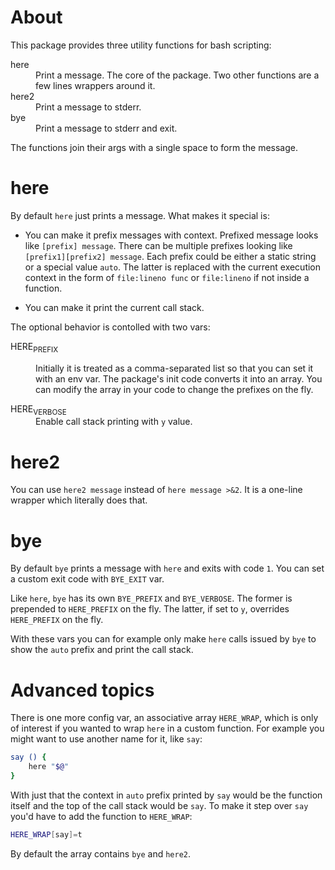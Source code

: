 * About

This package provides three utility functions for bash scripting:

- here :: Print a message. The core of the package. Two other
  functions are a few lines wrappers around it.
- here2 :: Print a message to stderr.
- bye :: Print a message to stderr and exit.

The functions join their args with a single space to form the
message.

* here

By default =here= just prints a message. What makes it special is:

- You can make it prefix messages with context. Prefixed message looks
  like =[prefix] message=. There can be multiple prefixes looking like
  =[prefix1][prefix2] message=.  Each prefix could be either a static
  string or a special value =auto=. The latter is replaced with the
  current execution context in the form of =file:lineno func= or
  =file:lineno= if not inside a function.

- You can make it print the current call stack.

The optional behavior is contolled with two vars:

- HERE_PREFIX :: Initially it is treated as a comma-separated list so
  that you can set it with an env var. The package's init code
  converts it into an array. You can modify the array in your code to
  change the prefixes on the fly.

- HERE_VERBOSE :: Enable call stack printing with =y= value.

* here2

You can use =here2 message= instead of =here message >&2=. It is a
one-line wrapper which literally does that.

* bye

By default =bye= prints a message with =here= and exits with code
=1=. You can set a custom exit code with =BYE_EXIT= var.

Like =here=, =bye= has its own =BYE_PREFIX= and =BYE_VERBOSE=. The
former is prepended to =HERE_PREFIX= on the fly. The latter, if set to
=y=, overrides =HERE_PREFIX= on the fly.

With these vars you can for example only make =here= calls issued by
=bye= to show the =auto= prefix and print the call stack.

* Advanced topics

There is one more config var, an associative array =HERE_WRAP=, which
is only of interest if you wanted to wrap =here= in a custom
function. For example you might want to use another name for it, like
=say=:

#+begin_src bash
  say () {
      here "$@"
  }
#+end_src

With just that the context in =auto= prefix printed by =say= would be
the function itself and the top of the call stack would be =say=. To
make it step over =say= you'd have to add the function to =HERE_WRAP=:

#+begin_src bash
  HERE_WRAP[say]=t
#+end_src

By default the array contains =bye= and =here2=.
